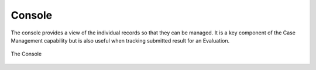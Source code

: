 Console
=======

The console provides a view of the individual records so that they can be managed.  It is a key component of the Case Management capability but is also useful when tracking
submitted result for an Evaluation.

.. figure::  _images/console.jpg
   :align:   center

   The Console

